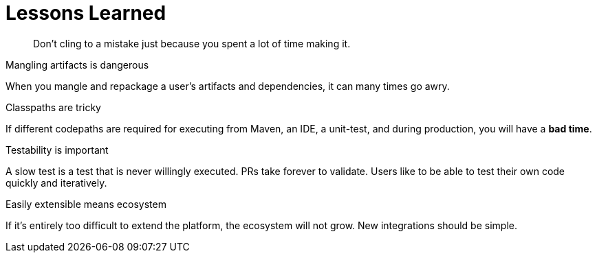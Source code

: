[#lessons-learned]
= Lessons Learned

[quote]
Don't cling to a mistake just because you spent a lot of time making it.

.Mangling artifacts is dangerous

When you mangle and repackage a user's artifacts and dependencies, it can many times go awry.

.Classpaths are tricky

If different codepaths are required for executing from Maven, an IDE, a unit-test, and during production, you will have a *bad time*.

.Testability is important

A slow test is a test that is never willingly executed. PRs take forever to validate. Users like to be able to test their own code quickly and iteratively.

.Easily extensible means ecosystem

If it's entirely too difficult to extend the platform, the ecosystem will not grow. New integrations should be simple.


